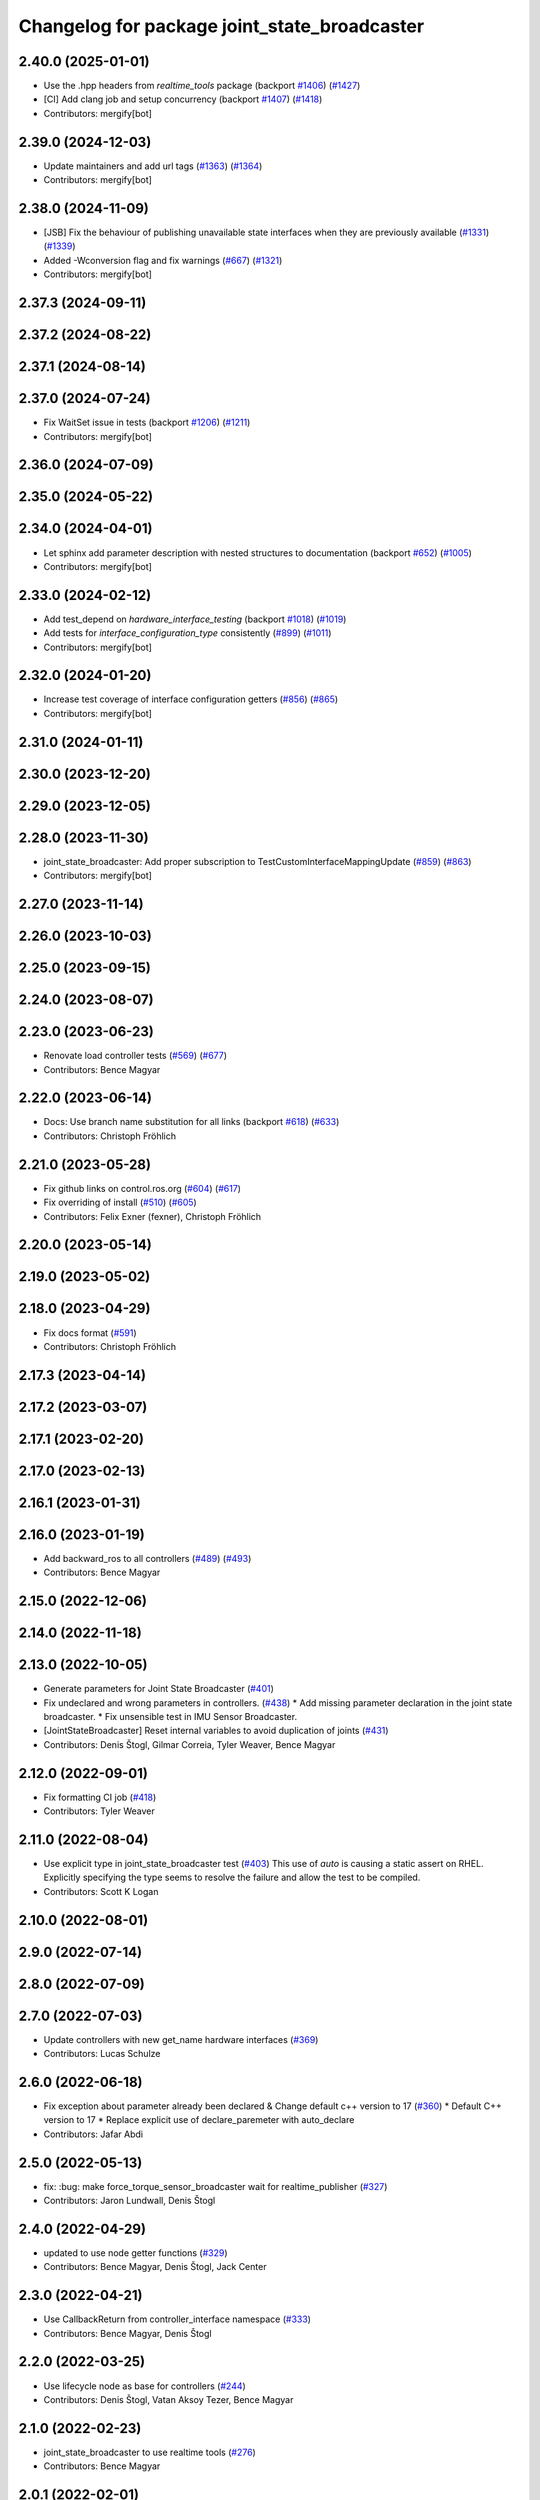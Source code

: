 ^^^^^^^^^^^^^^^^^^^^^^^^^^^^^^^^^^^^^^^^^^^^^
Changelog for package joint_state_broadcaster
^^^^^^^^^^^^^^^^^^^^^^^^^^^^^^^^^^^^^^^^^^^^^

2.40.0 (2025-01-01)
-------------------
* Use the .hpp headers from `realtime_tools` package (backport `#1406 <https://github.com/ros-controls/ros2_controllers/issues/1406>`_) (`#1427 <https://github.com/ros-controls/ros2_controllers/issues/1427>`_)
* [CI] Add clang job and setup concurrency (backport `#1407 <https://github.com/ros-controls/ros2_controllers/issues/1407>`_) (`#1418 <https://github.com/ros-controls/ros2_controllers/issues/1418>`_)
* Contributors: mergify[bot]

2.39.0 (2024-12-03)
-------------------
* Update maintainers and add url tags (`#1363 <https://github.com/ros-controls/ros2_controllers/issues/1363>`_) (`#1364 <https://github.com/ros-controls/ros2_controllers/issues/1364>`_)
* Contributors: mergify[bot]

2.38.0 (2024-11-09)
-------------------
* [JSB] Fix the behaviour of publishing unavailable state interfaces when they are previously available (`#1331 <https://github.com/ros-controls/ros2_controllers/issues/1331>`_) (`#1339 <https://github.com/ros-controls/ros2_controllers/issues/1339>`_)
* Added -Wconversion flag and fix warnings (`#667 <https://github.com/ros-controls/ros2_controllers/issues/667>`_) (`#1321 <https://github.com/ros-controls/ros2_controllers/issues/1321>`_)
* Contributors: mergify[bot]

2.37.3 (2024-09-11)
-------------------

2.37.2 (2024-08-22)
-------------------

2.37.1 (2024-08-14)
-------------------

2.37.0 (2024-07-24)
-------------------
* Fix WaitSet issue in tests  (backport `#1206 <https://github.com/ros-controls/ros2_controllers/issues/1206>`_) (`#1211 <https://github.com/ros-controls/ros2_controllers/issues/1211>`_)
* Contributors: mergify[bot]

2.36.0 (2024-07-09)
-------------------

2.35.0 (2024-05-22)
-------------------

2.34.0 (2024-04-01)
-------------------
* Let sphinx add parameter description with nested structures to documentation (backport `#652 <https://github.com/ros-controls/ros2_controllers/issues/652>`_) (`#1005 <https://github.com/ros-controls/ros2_controllers/issues/1005>`_)
* Contributors: mergify[bot]

2.33.0 (2024-02-12)
-------------------
* Add test_depend on `hardware_interface_testing` (backport `#1018 <https://github.com/ros-controls/ros2_controllers/issues/1018>`_) (`#1019 <https://github.com/ros-controls/ros2_controllers/issues/1019>`_)
* Add tests for `interface_configuration_type` consistently (`#899 <https://github.com/ros-controls/ros2_controllers/issues/899>`_) (`#1011 <https://github.com/ros-controls/ros2_controllers/issues/1011>`_)
* Contributors: mergify[bot]

2.32.0 (2024-01-20)
-------------------
* Increase test coverage of interface configuration getters (`#856 <https://github.com/ros-controls/ros2_controllers/issues/856>`_) (`#865 <https://github.com/ros-controls/ros2_controllers/issues/865>`_)
* Contributors: mergify[bot]

2.31.0 (2024-01-11)
-------------------

2.30.0 (2023-12-20)
-------------------

2.29.0 (2023-12-05)
-------------------

2.28.0 (2023-11-30)
-------------------
* joint_state_broadcaster: Add proper subscription to TestCustomInterfaceMappingUpdate (`#859 <https://github.com/ros-controls/ros2_controllers/issues/859>`_) (`#863 <https://github.com/ros-controls/ros2_controllers/issues/863>`_)
* Contributors: mergify[bot]

2.27.0 (2023-11-14)
-------------------

2.26.0 (2023-10-03)
-------------------

2.25.0 (2023-09-15)
-------------------

2.24.0 (2023-08-07)
-------------------

2.23.0 (2023-06-23)
-------------------
* Renovate load controller tests (`#569 <https://github.com/ros-controls/ros2_controllers/issues/569>`_) (`#677 <https://github.com/ros-controls/ros2_controllers/issues/677>`_)
* Contributors: Bence Magyar

2.22.0 (2023-06-14)
-------------------
* Docs: Use branch name substitution for all links (backport `#618 <https://github.com/ros-controls/ros2_controllers/issues/618>`_) (`#633 <https://github.com/ros-controls/ros2_controllers/issues/633>`_)
* Contributors: Christoph Fröhlich

2.21.0 (2023-05-28)
-------------------
* Fix github links on control.ros.org (`#604 <https://github.com/ros-controls/ros2_controllers/issues/604>`_) (`#617 <https://github.com/ros-controls/ros2_controllers/issues/617>`_)
* Fix overriding of install (`#510 <https://github.com/ros-controls/ros2_controllers/issues/510>`_) (`#605 <https://github.com/ros-controls/ros2_controllers/issues/605>`_)
* Contributors: Felix Exner (fexner), Christoph Fröhlich

2.20.0 (2023-05-14)
-------------------

2.19.0 (2023-05-02)
-------------------

2.18.0 (2023-04-29)
-------------------
* Fix docs format (`#591 <https://github.com/ros-controls/ros2_controllers/issues/591>`_)
* Contributors: Christoph Fröhlich

2.17.3 (2023-04-14)
-------------------

2.17.2 (2023-03-07)
-------------------

2.17.1 (2023-02-20)
-------------------

2.17.0 (2023-02-13)
-------------------

2.16.1 (2023-01-31)
-------------------

2.16.0 (2023-01-19)
-------------------
* Add backward_ros to all controllers (`#489 <https://github.com/ros-controls/ros2_controllers/issues/489>`_) (`#493 <https://github.com/ros-controls/ros2_controllers/issues/493>`_)
* Contributors: Bence Magyar

2.15.0 (2022-12-06)
-------------------

2.14.0 (2022-11-18)
-------------------

2.13.0 (2022-10-05)
-------------------
* Generate parameters for Joint State Broadcaster (`#401 <https://github.com/ros-controls/ros2_controllers/issues/401>`_)
* Fix undeclared and wrong parameters in controllers. (`#438 <https://github.com/ros-controls/ros2_controllers/issues/438>`_)
  * Add missing parameter declaration in the joint state broadcaster.
  * Fix unsensible test in IMU Sensor Broadcaster.
* [JointStateBroadcaster] Reset internal variables to avoid duplication of joints (`#431 <https://github.com/ros-controls/ros2_controllers/issues/431>`_)
* Contributors: Denis Štogl, Gilmar Correia, Tyler Weaver, Bence Magyar

2.12.0 (2022-09-01)
-------------------
* Fix formatting CI job (`#418 <https://github.com/ros-controls/ros2_controllers/issues/418>`_)
* Contributors: Tyler Weaver

2.11.0 (2022-08-04)
-------------------
* Use explicit type in joint_state_broadcaster test (`#403 <https://github.com/ros-controls/ros2_controllers/issues/403>`_)
  This use of `auto` is causing a static assert on RHEL. Explicitly
  specifying the type seems to resolve the failure and allow the test to
  be compiled.
* Contributors: Scott K Logan

2.10.0 (2022-08-01)
-------------------

2.9.0 (2022-07-14)
------------------

2.8.0 (2022-07-09)
------------------

2.7.0 (2022-07-03)
------------------
* Update controllers with new get_name hardware interfaces (`#369 <https://github.com/ros-controls/ros2_controllers/issues/369>`_)
* Contributors: Lucas Schulze

2.6.0 (2022-06-18)
------------------
* Fix exception about parameter already been declared & Change default c++ version to 17 (`#360 <https://github.com/ros-controls/ros2_controllers/issues/360>`_)
  * Default C++ version to 17
  * Replace explicit use of declare_paremeter with auto_declare
* Contributors: Jafar Abdi

2.5.0 (2022-05-13)
------------------
* fix: :bug: make force_torque_sensor_broadcaster wait for realtime_publisher (`#327 <https://github.com/ros-controls/ros2_controllers/issues/327>`_)
* Contributors: Jaron Lundwall, Denis Štogl

2.4.0 (2022-04-29)
------------------
* updated to use node getter functions (`#329 <https://github.com/ros-controls/ros2_controllers/issues/329>`_)
* Contributors: Bence Magyar, Denis Štogl, Jack Center

2.3.0 (2022-04-21)
------------------
* Use CallbackReturn from controller_interface namespace (`#333 <https://github.com/ros-controls/ros2_controllers/issues/333>`_)
* Contributors: Bence Magyar, Denis Štogl

2.2.0 (2022-03-25)
------------------
* Use lifecycle node as base for controllers (`#244 <https://github.com/ros-controls/ros2_controllers/issues/244>`_)
* Contributors: Denis Štogl, Vatan Aksoy Tezer, Bence Magyar

2.1.0 (2022-02-23)
------------------
* joint_state_broadcaster to use realtime tools (`#276 <https://github.com/ros-controls/ros2_controllers/issues/276>`_)
* Contributors: Bence Magyar

2.0.1 (2022-02-01)
------------------

2.0.0 (2022-01-28)
------------------

1.3.0 (2022-01-11)
------------------

1.2.0 (2021-12-29)
------------------
* [Joint State Broadcaster] Add mapping of custom states to standard values in "/joint_state" message (`#217 <https://github.com/ros-controls/ros2_controllers/issues/217>`_)
* [Joint State Broadcaster] Add option to support only specific interfaces on specific joints (`#216 <https://github.com/ros-controls/ros2_controllers/issues/216>`_)
* Contributors: Denis Štogl, Bence Magyar

1.1.0 (2021-10-25)
------------------
* Revise for-loop style (`#254 <https://github.com/ros-controls/ros2_controllers/issues/254>`_)
* Contributors: bailaC

1.0.0 (2021-09-29)
------------------
* Add time and period to update function (`#241 <https://github.com/ros-controls/ros2_controllers/issues/241>`_)
* Unify style of controllers. (`#236 <https://github.com/ros-controls/ros2_controllers/issues/236>`_)
* ros2_controllers code changes to support ros2_controls issue `#489 <https://github.com/ros-controls/ros2_controllers/issues/489>`_ (`#233 <https://github.com/ros-controls/ros2_controllers/issues/233>`_)
* Removing Boost from controllers. (`#235 <https://github.com/ros-controls/ros2_controllers/issues/235>`_)
* Contributors: Bence Magyar, Denis Štogl, bailaC

0.5.0 (2021-08-30)
------------------
* Add auto declaration of parameters. (`#224 <https://github.com/ros-controls/ros2_controllers/issues/224>`_)
* Bring precommit config up to speed with ros2_control (`#227 <https://github.com/ros-controls/ros2_controllers/issues/227>`_)
* [Joint State Broadcaster] Add option to publish joint states to local topics (`#218 <https://github.com/ros-controls/ros2_controllers/issues/218>`_)
* Add initial pre-commit setup. (`#220 <https://github.com/ros-controls/ros2_controllers/issues/220>`_)
* Reduce docs warnings and correct adding guidelines (`#219 <https://github.com/ros-controls/ros2_controllers/issues/219>`_)
* Contributors: Bence Magyar, Denis Štogl, Lovro Ivanov

0.4.1 (2021-07-08)
------------------

0.4.0 (2021-06-28)
------------------
* Force torque sensor broadcaster (`#152 <https://github.com/ros-controls/ros2_controllers/issues/152>`_)
  * Add  rclcpp::shutdown(); to all standalone test functions
* Contributors: Denis Štogl

0.3.1 (2021-05-23)
------------------

0.3.0 (2021-05-21)
------------------
* Remove unused variable (`#181 <https://github.com/ros-controls/ros2_controllers/issues/181>`_)
* Add extra joints parameter at joint state broadcaster (`#179 <https://github.com/ros-controls/ros2_controllers/issues/179>`_)
* Contributors: Cesc Folch Aldehuelo, Karsten Knese

0.2.1 (2021-05-03)
------------------
* Migrate from deprecated controller_interface::return_type::SUCCESS -> OK (`#167 <https://github.com/ros-controls/ros2_controllers/issues/167>`_)
* Rename joint_state_controller -> joint_state_broadcaster (`#160 <https://github.com/ros-controls/ros2_controllers/issues/160>`_)
  * Rename joint_state_controller -> _broadcaster
  * Update accompanying files (Ament, CMake, etc)
  * Update C++ from _controller to _broadcaster
  * Apply cpplint
  * Create stub controller to redirect to _broadcaster
  * Add test for loading old joint_state_controller
  * Add missing dependency on hardware_interface
  * Add link to documentation
  * Add joint_state_broadcaster to metapackage
  * Apply suggestions from code review
  Co-authored-by: Denis Štogl <destogl@users.noreply.github.com>
  * Update joint_state_broadcaster/joint_state_plugin.xml
  Co-authored-by: Denis Štogl <destogl@users.noreply.github.com>
  Co-authored-by: Bence Magyar <bence.magyar.robotics@gmail.com>
  Co-authored-by: Denis Štogl <destogl@users.noreply.github.com>
* Contributors: Bence Magyar, Matt Reynolds

* Migrate from deprecated controller_interface::return_type::SUCCESS -> OK (`#167 <https://github.com/ros-controls/ros2_controllers/issues/167>`_)
* Rename joint_state_controller -> joint_state_broadcaster (`#160 <https://github.com/ros-controls/ros2_controllers/issues/160>`_)
  * Rename joint_state_controller -> _broadcaster
  * Update accompanying files (Ament, CMake, etc)
  * Update C++ from _controller to _broadcaster
  * Apply cpplint
  * Create stub controller to redirect to _broadcaster
  * Add test for loading old joint_state_controller
  * Add missing dependency on hardware_interface
  * Add link to documentation
  * Add joint_state_broadcaster to metapackage
  * Apply suggestions from code review
  Co-authored-by: Denis Štogl <destogl@users.noreply.github.com>
  * Update joint_state_broadcaster/joint_state_plugin.xml
  Co-authored-by: Denis Štogl <destogl@users.noreply.github.com>
  Co-authored-by: Bence Magyar <bence.magyar.robotics@gmail.com>
  Co-authored-by: Denis Štogl <destogl@users.noreply.github.com>
* Contributors: Bence Magyar, Matt Reynolds

0.2.0 (2021-02-06)
------------------

0.1.2 (2021-01-07)
------------------

0.1.1 (2021-01-06)
------------------

0.1.0 (2020-12-23)
------------------
